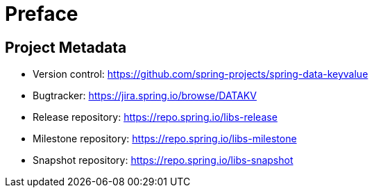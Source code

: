 [[preface]]
= Preface

[[project]]
[preface]
== Project Metadata

* Version control: https://github.com/spring-projects/spring-data-keyvalue
* Bugtracker: https://jira.spring.io/browse/DATAKV
* Release repository: https://repo.spring.io/libs-release
* Milestone repository: https://repo.spring.io/libs-milestone
* Snapshot repository: https://repo.spring.io/libs-snapshot
